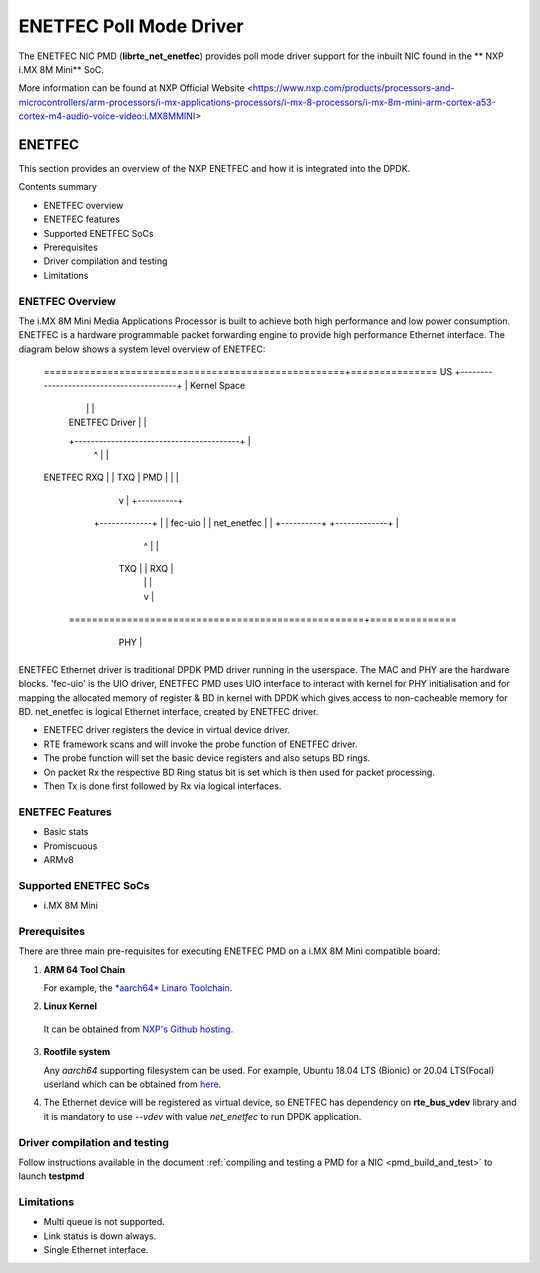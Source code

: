 .. SPDX-License-Identifier: BSD-3-Clause
   Copyright 2021 NXP

ENETFEC Poll Mode Driver
========================

The ENETFEC NIC PMD (**librte_net_enetfec**) provides poll mode driver
support for the inbuilt NIC found in the ** NXP i.MX 8M Mini** SoC.

More information can be found at NXP Official Website
<https://www.nxp.com/products/processors-and-microcontrollers/arm-processors/i-mx-applications-processors/i-mx-8-processors/i-mx-8m-mini-arm-cortex-a53-cortex-m4-audio-voice-video:i.MX8MMINI>

ENETFEC
-------

This section provides an overview of the NXP ENETFEC and how it is
integrated into the DPDK.

Contents summary

- ENETFEC overview
- ENETFEC features
- Supported ENETFEC SoCs
- Prerequisites
- Driver compilation and testing
- Limitations

ENETFEC Overview
~~~~~~~~~~~~~~~~
The i.MX 8M Mini Media Applications Processor is built to achieve both high
performance and low power consumption. ENETFEC is a hardware programmable
packet forwarding engine to provide high performance Ethernet interface.
The diagram below shows a system level overview of ENETFEC:

   ====================================================+===============
   US   +-----------------------------------------+    | Kernel Space
        |                                         |    |
        |              ENETFEC Driver             |    |
        +-----------------------------------------+    |
                          ^   |                        |
   ENETFEC            RXQ |   | TXQ		       |
   PMD                    |   |         	       |
                          |   v      		       |   +----------+
                     +-------------+                   |   | fec-uio  |
                     | net_enetfec |                   |   +----------+
                     +-------------+                   |
                          ^   |                        |
                      TXQ |   | RXQ                    |
                          |   |                        |
                          |   v                        |
    ===================================================+===============
         +----------------------------------------+
         |                                        |        HW
         |  i.MX 8M MINI EVK                      |
         |               +-----+                  |
         |               | MAC |                  |
         +---------------+-----+------------------+
			 | PHY |
			 +-----+

ENETFEC Ethernet driver is traditional DPDK PMD driver running in the userspace.
The MAC and PHY are the hardware blocks. 'fec-uio' is the UIO driver, ENETFEC PMD
uses UIO interface to interact with kernel for PHY initialisation and for mapping
the allocated memory of register & BD in kernel with DPDK which gives access to
non-cacheable memory for BD. net_enetfec is logical Ethernet interface, created by
ENETFEC driver.

- ENETFEC driver registers the device in virtual device driver.
- RTE framework scans and will invoke the probe function of ENETFEC driver.
- The probe function will set the basic device registers and also setups BD rings.
- On packet Rx the respective BD Ring status bit is set which is then used for
  packet processing.
- Then Tx is done first followed by Rx via logical interfaces.

ENETFEC Features
~~~~~~~~~~~~~~~~~

- Basic stats
- Promiscuous
- ARMv8

Supported ENETFEC SoCs
~~~~~~~~~~~~~~~~~~~~~~

- i.MX 8M Mini

Prerequisites
~~~~~~~~~~~~~

There are three main pre-requisites for executing ENETFEC PMD on a i.MX 8M Mini
compatible board:

1. **ARM 64 Tool Chain**

   For example, the `*aarch64* Linaro Toolchain <https://releases.linaro.org/components/toolchain/binaries/7.4-2019.02/aarch64-linux-gnu/gcc-linaro-7.4.1-2019.02-x86_64_aarch64-linux-gnu.tar.xz>`_.

2. **Linux Kernel**

  It can be obtained from `NXP's Github hosting <https://source.codeaurora.org/external/qoriq/qoriq-components/linux>`_.

3. **Rootfile system**

   Any *aarch64* supporting filesystem can be used. For example,
   Ubuntu 18.04 LTS (Bionic) or 20.04 LTS(Focal) userland which can be obtained
   from `here <http://cdimage.ubuntu.com/ubuntu-base/releases/18.04/release/ubuntu-base-18.04.1-base-arm64.tar.gz>`_.

4. The Ethernet device will be registered as virtual device, so ENETFEC has dependency on
   **rte_bus_vdev** library and it is mandatory to use `--vdev` with value `net_enetfec` to
   run DPDK application.

Driver compilation and testing
~~~~~~~~~~~~~~~~~~~~~~~~~~~~~~

Follow instructions available in the document
:ref:`compiling and testing a PMD for a NIC <pmd_build_and_test>`
to launch **testpmd**

Limitations
~~~~~~~~~~~

- Multi queue is not supported.
- Link status is down always.
- Single Ethernet interface.
